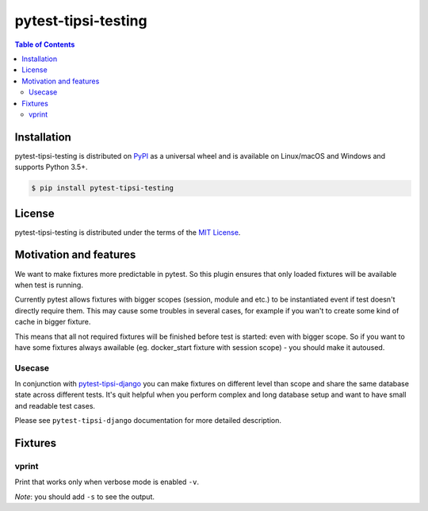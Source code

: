 pytest-tipsi-testing
====================

.. contents:: **Table of Contents**
    :backlinks: none

Installation
------------

pytest-tipsi-testing is distributed on `PyPI <https://pypi.org>`_ as a universal
wheel and is available on Linux/macOS and Windows and supports
Python 3.5+.

.. code-block:: bash

    $ pip install pytest-tipsi-testing

License
-------

pytest-tipsi-testing is distributed under the terms of the
`MIT License <https://choosealicense.com/licenses/mit>`_.


Motivation and features
-----------------------

We want to make fixtures more predictable in pytest. So this plugin ensures that only loaded fixtures will be available when test is running.

Currently pytest allows fixtures with bigger scopes (session, module and etc.) to be instantiated event if test doesn't directly require them. This may cause some troubles in several cases, for example if you wan't to create some kind of cache in bigger fixture.

This means that all not required fixtures will be finished before test is started: even with bigger scope. So if you want to have some fixtures always awailable (eg. docker_start fixture with session scope) - you should make it autoused.


Usecase
^^^^^^^

In conjunction with `pytest-tipsi-django <https://github.com/tipsi/pytest-tipsi-django>`_ you can make fixtures on different level than scope and share the same database state across different tests. It's quit helpful when you perform complex and long database setup and want to have small and readable test cases.

Please see ``pytest-tipsi-django`` documentation for more detailed description.


Fixtures
--------

vprint
^^^^^^

Print that works only when verbose mode is enabled ``-v``.

*Note*: you should add ``-s`` to see the output.


